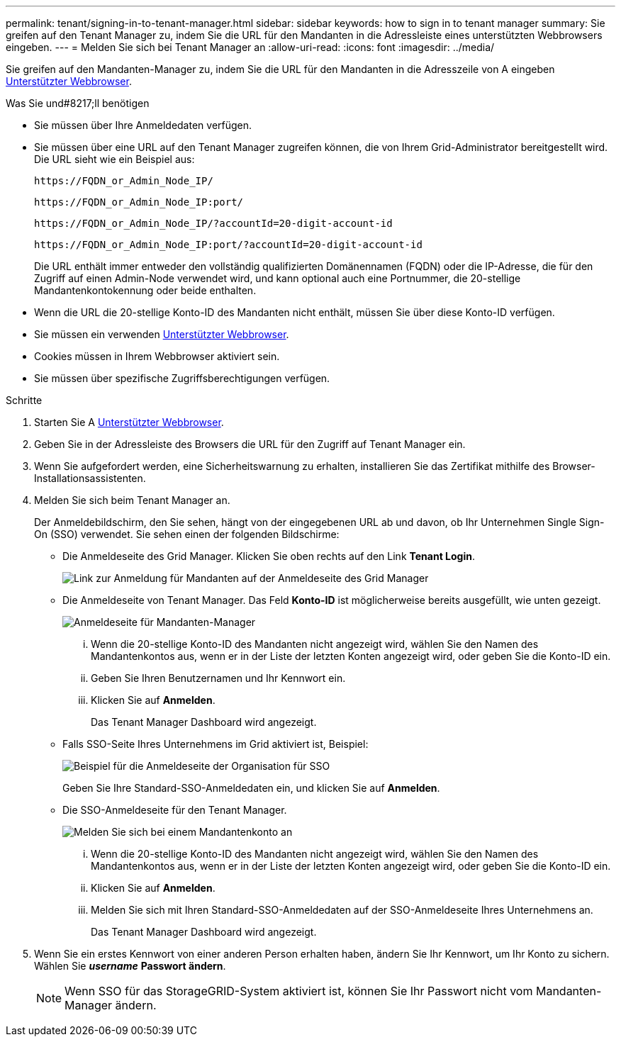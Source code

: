 ---
permalink: tenant/signing-in-to-tenant-manager.html 
sidebar: sidebar 
keywords: how to sign in to tenant manager 
summary: Sie greifen auf den Tenant Manager zu, indem Sie die URL für den Mandanten in die Adressleiste eines unterstützten Webbrowsers eingeben. 
---
= Melden Sie sich bei Tenant Manager an
:allow-uri-read: 
:icons: font
:imagesdir: ../media/


[role="lead"]
Sie greifen auf den Mandanten-Manager zu, indem Sie die URL für den Mandanten in die Adresszeile von A eingeben xref:../admin/web-browser-requirements.adoc[Unterstützter Webbrowser].

.Was Sie und#8217;ll benötigen
* Sie müssen über Ihre Anmeldedaten verfügen.
* Sie müssen über eine URL auf den Tenant Manager zugreifen können, die von Ihrem Grid-Administrator bereitgestellt wird. Die URL sieht wie ein Beispiel aus:
+
[listing]
----
https://FQDN_or_Admin_Node_IP/
----
+
[listing]
----
https://FQDN_or_Admin_Node_IP:port/
----
+
[listing]
----
https://FQDN_or_Admin_Node_IP/?accountId=20-digit-account-id
----
+
[listing]
----
https://FQDN_or_Admin_Node_IP:port/?accountId=20-digit-account-id
----
+
Die URL enthält immer entweder den vollständig qualifizierten Domänennamen (FQDN) oder die IP-Adresse, die für den Zugriff auf einen Admin-Node verwendet wird, und kann optional auch eine Portnummer, die 20-stellige Mandantenkontokennung oder beide enthalten.

* Wenn die URL die 20-stellige Konto-ID des Mandanten nicht enthält, müssen Sie über diese Konto-ID verfügen.
* Sie müssen ein verwenden xref:../admin/web-browser-requirements.adoc[Unterstützter Webbrowser].
* Cookies müssen in Ihrem Webbrowser aktiviert sein.
* Sie müssen über spezifische Zugriffsberechtigungen verfügen.


.Schritte
. Starten Sie A xref:../admin/web-browser-requirements.adoc[Unterstützter Webbrowser].
. Geben Sie in der Adressleiste des Browsers die URL für den Zugriff auf Tenant Manager ein.
. Wenn Sie aufgefordert werden, eine Sicherheitswarnung zu erhalten, installieren Sie das Zertifikat mithilfe des Browser-Installationsassistenten.
. Melden Sie sich beim Tenant Manager an.
+
Der Anmeldebildschirm, den Sie sehen, hängt von der eingegebenen URL ab und davon, ob Ihr Unternehmen Single Sign-On (SSO) verwendet. Sie sehen einen der folgenden Bildschirme:

+
** Die Anmeldeseite des Grid Manager. Klicken Sie oben rechts auf den Link *Tenant Login*.
+
image::../media/tenant_login_link.gif[Link zur Anmeldung für Mandanten auf der Anmeldeseite des Grid Manager]

** Die Anmeldeseite von Tenant Manager. Das Feld *Konto-ID* ist möglicherweise bereits ausgefüllt, wie unten gezeigt.
+
image::../media/tenant_user_sign_in.gif[Anmeldeseite für Mandanten-Manager]

+
... Wenn die 20-stellige Konto-ID des Mandanten nicht angezeigt wird, wählen Sie den Namen des Mandantenkontos aus, wenn er in der Liste der letzten Konten angezeigt wird, oder geben Sie die Konto-ID ein.
... Geben Sie Ihren Benutzernamen und Ihr Kennwort ein.
... Klicken Sie auf *Anmelden*.
+
Das Tenant Manager Dashboard wird angezeigt.



** Falls SSO-Seite Ihres Unternehmens im Grid aktiviert ist, Beispiel:
+
image::../media/sso_organization_page.gif[Beispiel für die Anmeldeseite der Organisation für SSO]

+
Geben Sie Ihre Standard-SSO-Anmeldedaten ein, und klicken Sie auf *Anmelden*.

** Die SSO-Anmeldeseite für den Tenant Manager.
+
image::../media/sign_in_sso.gif[Melden Sie sich bei einem Mandantenkonto an, wenn SSO aktiviert ist]

+
... Wenn die 20-stellige Konto-ID des Mandanten nicht angezeigt wird, wählen Sie den Namen des Mandantenkontos aus, wenn er in der Liste der letzten Konten angezeigt wird, oder geben Sie die Konto-ID ein.
... Klicken Sie auf *Anmelden*.
... Melden Sie sich mit Ihren Standard-SSO-Anmeldedaten auf der SSO-Anmeldeseite Ihres Unternehmens an.
+
Das Tenant Manager Dashboard wird angezeigt.





. Wenn Sie ein erstes Kennwort von einer anderen Person erhalten haben, ändern Sie Ihr Kennwort, um Ihr Konto zu sichern. Wählen Sie *_username_* *Passwort ändern*.
+

NOTE: Wenn SSO für das StorageGRID-System aktiviert ist, können Sie Ihr Passwort nicht vom Mandanten-Manager ändern.


